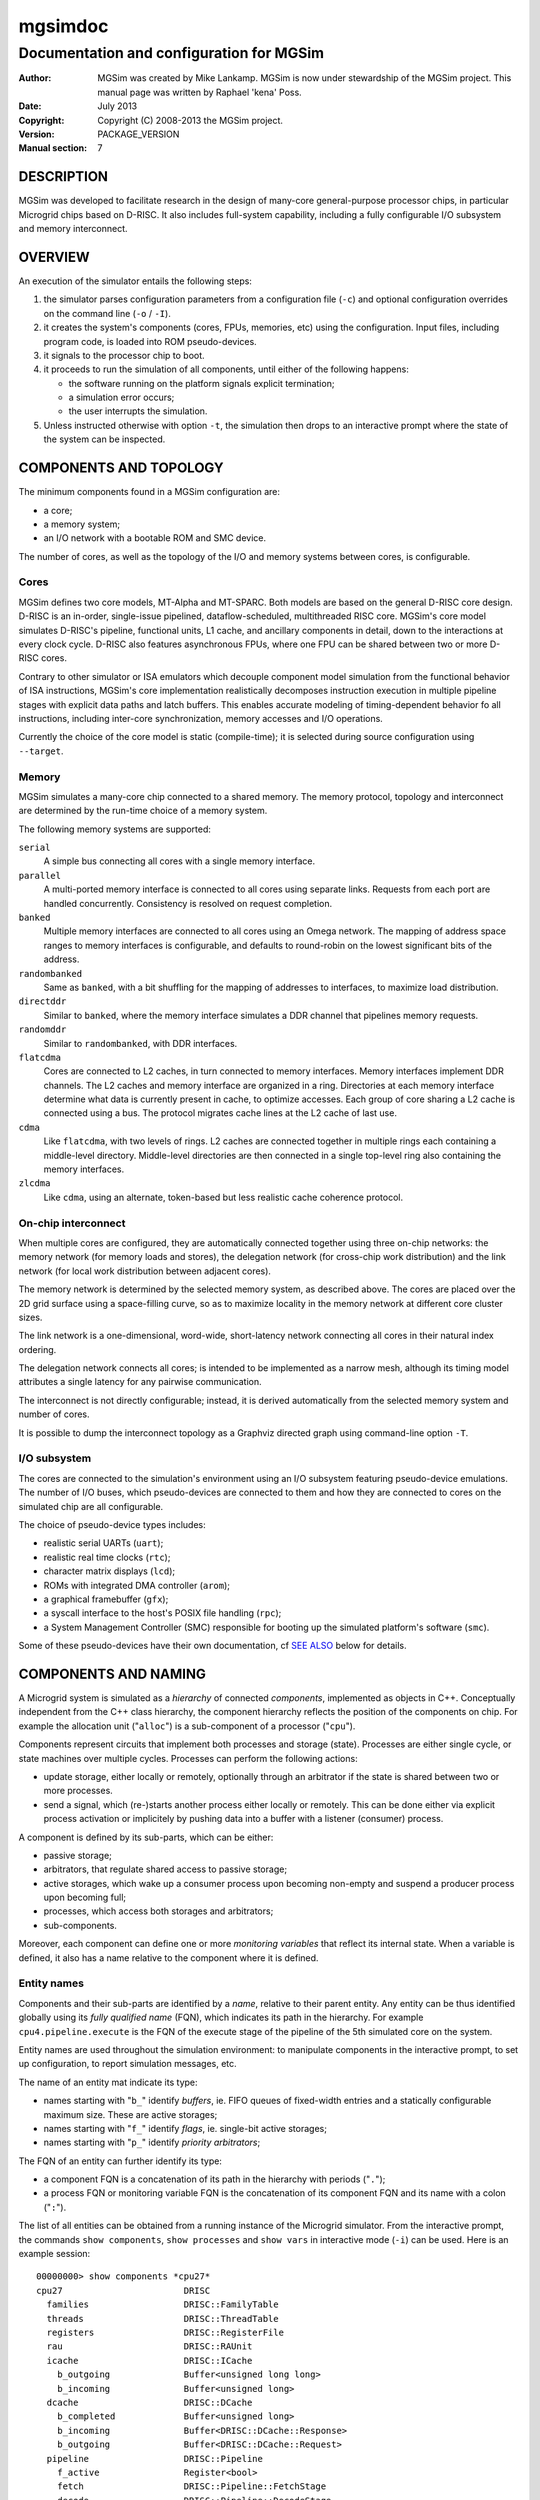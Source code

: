 ==========
 mgsimdoc
==========

-------------------------------------------
 Documentation and configuration for MGSim
-------------------------------------------

:Author: MGSim was created by Mike Lankamp. MGSim is now under
   stewardship of the MGSim project. This manual page was written
   by Raphael 'kena' Poss.
:Date: July 2013
:Copyright: Copyright (C) 2008-2013 the MGSim project.
:Version: PACKAGE_VERSION
:Manual section: 7

DESCRIPTION
===========

MGSim was developed to facilitate research in the design
of many-core general-purpose processor chips, in particular Microgrid
chips based on D-RISC. It also includes full-system capability,
including a fully configurable I/O subsystem and memory interconnect.

OVERVIEW
========

An execution of the simulator entails the following steps:

1. the simulator parses configuration parameters from a configuration
   file (``-c``) and optional configuration overrides on the command
   line (``-o`` / ``-I``).

2. it creates the system's components (cores, FPUs, memories, etc)
   using the configuration. Input files, including program code, is
   loaded into ROM pseudo-devices.

3. it signals to the processor chip to boot.

4. it proceeds to run the simulation of all components, until either
   of the following happens:

   - the software running on the platform signals explicit termination;
   - a simulation error occurs;
   - the user interrupts the simulation.

5. Unless instructed otherwise with option ``-t``, the simulation then
   drops to an interactive prompt where the state of the system can be
   inspected.

COMPONENTS AND TOPOLOGY
=======================

The minimum components found in a MGSim configuration are:

- a core;
- a memory system;
- an I/O network with a bootable ROM and SMC device.

The number of cores, as well as the topology of the I/O and memory
systems between cores, is configurable.

Cores
-----

MGSim defines two core models, MT-Alpha and MT-SPARC. Both models are
based on the general D-RISC core design. D-RISC is an in-order,
single-issue pipelined, dataflow-scheduled, multithreaded RISC
core. MGSim's core model simulates D-RISC's pipeline, functional
units, L1 cache, and ancillary components in detail, down to the
interactions at every clock cycle. D-RISC also features
asynchronous FPUs, where one FPU can be shared between two or more
D-RISC cores.

Contrary to other simulator or ISA emulators which decouple component
model simulation from the functional behavior of ISA instructions,
MGSim's core implementation realistically decomposes instruction
execution in multiple pipeline stages with explicit data paths and
latch buffers. This enables accurate modeling of timing-dependent
behavior fo all instructions, including inter-core synchronization,
memory accesses and I/O operations.

Currently the choice of the core model is static (compile-time);
it is selected during source configuration using ``--target``.

Memory
------

MGSim simulates a many-core chip connected to a shared memory. The
memory protocol, topology and interconnect are determined by the
run-time choice of a memory system.

The following memory systems are supported:

``serial``
   A simple bus connecting all cores with a single memory
   interface.

``parallel``
   A multi-ported memory interface is connected to all cores using
   separate links. Requests from each port are handled concurrently.
   Consistency is resolved on request completion.

``banked``
   Multiple memory interfaces are connected to all cores using an
   Omega network. The mapping of address space ranges to memory
   interfaces is configurable, and defaults to round-robin on the
   lowest significant bits of the address.

``randombanked``
   Same as ``banked``, with a bit shuffling for the mapping of
   addresses to interfaces, to maximize load distribution.

``directddr``
   Similar to ``banked``, where the memory interface simulates
   a DDR channel that pipelines memory requests.

``randomddr``
   Similar to ``randombanked``, with DDR interfaces.

``flatcdma``
   Cores are connected to L2 caches, in turn connected to memory
   interfaces.  Memory interfaces implement DDR channels. The L2
   caches and memory interface are organized in a ring. Directories at
   each memory interface determine what data is currently present in
   cache, to optimize accesses. Each group of core sharing a L2 cache
   is connected using a bus. The protocol migrates cache lines at the
   L2 cache of last use.

``cdma``
   Like ``flatcdma``, with two levels of rings. L2 caches are
   connected together in multiple rings each containing a middle-level
   directory. Middle-level directories are then connected in a single
   top-level ring also containing the memory interfaces.

``zlcdma``
   Like ``cdma``, using an alternate, token-based but less realistic
   cache coherence protocol.

On-chip interconnect
--------------------

When multiple cores are configured, they are automatically connected
together using three on-chip networks: the memory network (for memory
loads and stores), the delegation network (for cross-chip work
distribution) and the link network (for local work distribution
between adjacent cores).

The memory network is determined by the selected memory system, as
described above. The cores are placed over the 2D grid surface using a
space-filling curve, so as to maximize locality in the memory network
at different core cluster sizes.

The link network is a one-dimensional, word-wide, short-latency
network connecting all cores in their natural index ordering.

The delegation network connects all cores; is intended to be
implemented as a narrow mesh, although its timing model attributes a
single latency for any pairwise communication.

The interconnect is not directly configurable; instead, it is derived
automatically from the selected memory system and number of cores.

It is possible to dump the interconnect topology as a Graphviz
directed graph using command-line option ``-T``.

I/O subsystem
--------------

The cores are connected to the simulation's environment using an I/O
subsystem featuring pseudo-device emulations. The number of I/O
buses, which pseudo-devices are connected to them and how
they are connected to cores on the simulated chip are all
configurable.

The choice of pseudo-device types includes:

- realistic serial UARTs (``uart``);
- realistic real time clocks (``rtc``);
- character matrix displays (``lcd``);
- ROMs with integrated DMA controller (``arom``);
- a graphical framebuffer (``gfx``);
- a syscall interface to the host's POSIX file handling (``rpc``);
- a System Management Controller (SMC) responsible for booting up the
  simulated platform's software (``smc``).

Some of these pseudo-devices have their own documentation, cf `SEE
ALSO`_ below for details.

COMPONENTS AND NAMING
=====================

A Microgrid system is simulated as a *hierarchy* of connected
*components*, implemented as objects in C++. Conceptually independent
from the C++ class hierarchy, the component hierarchy reflects the
position of the components on chip. For example the allocation unit
("``alloc``") is a sub-component of a processor ("``cpu``").

Components represent circuits that implement both processes and
storage (state). Processes are either single cycle, or state machines
over multiple cycles. Processes can perform the following actions:

- update storage, either locally or remotely, optionally
  through an arbitrator if the state is shared between two or more
  processes.

- send a signal, which (re-)starts another process either locally or
  remotely. This can be done either via explicit process activation or
  implicitely by pushing data into a buffer with a listener (consumer)
  process.

A component is defined by its sub-parts, which can be either:

- passive storage;

- arbitrators, that regulate shared access to passive storage;

- active storages, which wake up a consumer process upon becoming
  non-empty and suspend a producer process upon becoming full;

- processes, which access both storages and arbitrators;

- sub-components.

Moreover, each component can define one or more *monitoring variables*
that reflect its internal state. When a variable is defined, it also
has a name relative to the component where it is defined.

Entity names
------------

Components and their sub-parts are identified by a *name*, relative to
their parent entity. Any entity can be thus identified globally using
its *fully qualified name* (FQN), which indicates its path in the
hierarchy. For example ``cpu4.pipeline.execute`` is the FQN of the
execute stage of the pipeline of the 5th simulated core on the system.

Entity names are used throughout the simulation environment: to
manipulate components in the interactive prompt, to set up
configuration, to report simulation messages, etc.

The name of an entity mat indicate its type:

- names starting with "``b_``" identify *buffers*, ie. FIFO queues of
  fixed-width entries and a statically configurable maximum
  size. These are active storages;

- names starting with "``f_``" identify *flags*, ie. single-bit active
  storages;

- names starting with "``p_``" identify *priority arbitrators*;

The FQN of an entity can further identify its type:

- a component FQN is a concatenation of its path in the hierarchy with
  periods ("``.``");

- a process FQN or monitoring variable FQN is the concatenation of its
  component FQN and its name with a colon ("``:``").

The list of all entities can be obtained from a running instance of
the Microgrid simulator. From the interactive prompt, the commands
``show components``, ``show processes`` and ``show vars`` in
interactive mode (``-i``) can be used. Here is an example session::

  00000000> show components *cpu27*
  cpu27                       DRISC
    families                  DRISC::FamilyTable
    threads                   DRISC::ThreadTable
    registers                 DRISC::RegisterFile
    rau                       DRISC::RAUnit
    icache                    DRISC::ICache
      b_outgoing              Buffer<unsigned long long>
      b_incoming              Buffer<unsigned long>
    dcache                    DRISC::DCache
      b_completed             Buffer<unsigned long>
      b_incoming              Buffer<DRISC::DCache::Response>
      b_outgoing              Buffer<DRISC::DCache::Request>
    pipeline                  DRISC::Pipeline
      f_active                Register<bool>
      fetch                   DRISC::Pipeline::FetchStage
      decode                  DRISC::Pipeline::DecodeStage
      execute                 DRISC::Pipeline::ExecuteStage
   (some output lines omitted)

  00000000> show processes *cpu27*
  cpu27.alloc:thread-allocate
  cpu27.alloc:family-allocate
  cpu27.alloc:family-create
  cpu27.alloc:thread-activation
  cpu27.icache:outgoing
  cpu27.icache:incoming
  cpu27.dcache:completed-reads
  cpu27.dcache:incoming
  cpu27.dcache:outgoing
  (some output lines omitted)

  00000000> show vars *cpu27*
  # size type  dtype max address     name
    8    level int   0   0x10160ee18 cpu27.alloc.b_alloc:cursize
    8    wmark int   32  0x10160ee10 cpu27.alloc.b_alloc:maxsize
    8    cumul int   N/A 0x10160edf8 cpu27.alloc.b_alloc:stalls
    8    cumul int   N/A 0x10160ee08 cpu27.alloc.b_alloc:totalsize
    8    level int   0   0x10160f788 cpu27.alloc.b_allocRequestsExclusive:cursize
    8    cumul int   N/A 0x10160f768 cpu27.alloc.b_allocRequestsExclusive:stalls
  (some output lines omitted)


CONFIGURATION SYSTEM AND VARIABLES
==================================

The simulated Microgrid can be configured via command-line parameters
and an architecture configuration file.

The following can be configured:

- the *simulation environment* itself. For example, the name of the
  asynchronous monitoring output stream.

- *architectural constants* which have a pervasive effect. For
  example, the D-RISC control block size.

- the *system layout*. For example, the number of cores, as well as
  which I/O devices are connected to each I/O network or the number of
  DDR channels.

- *individual component parameters*. These can be configured with
  separate values for each component of a given type. For example, the
  associativity of the L1 D-cache can be configured separately for
  each core. Similarly, buffer (FIFO) maximum sizes can be configured
  individually.

- *shared component parameters* that cannot (yet) be configured per
  component. For example, the core frequency and the cache line width
  are shared across the system.

Each configurable item has a *name* which identifies it uniquely.

For individual component parameters, the name is composed of the fully
qualified component name (FQN), followed by a colon and the parameter
name. For example, ``cpu27.dcache:associativity`` is the parameter
name for the associativity of the D-cache of core 27.

For all other configurable items, the option name is simply the name
of the item. For example, ``ControlBlockSize`` is the name of the
parameter to configure the control block size.

The set of all configurable items is documented in the reference
configuration file provided alongside ``mgsim``.

Configuration specification
---------------------------

The input configuration is a *sequence of configuration rules*
called the *configuration space*. Each configuration rule has the
form::

   pattern = value

The value of each parameter is determined by *first match* of the
parameter name against the sequence of patterns from the configuration
rules. Matching is performed using *case-insensitive* comparison
and Unix shell pattern matching semantics. In particular, ``*``
matches any string (including the empty string), ``?`` matches any
character, and ``[...]`` matches any one of the enclosed characters.

For example, given the following configuration space::

   cpu27.dcache:numsets = 8
   cpu*.dcache:numsets = 4

the parameter ``system.cpu27.dcache:numsets`` matches the first
specification and configures the D-cache of core 27 with 8 cache
sets. Meanwhile, the corresponding parameter for all other cores fall
back to the second specification and configure the remaining D-caches
with 4 cache sets.

The configuration space is constructed when the simulator is started,
using the following input:

1. any *override* from the command line (parameters ``-o`` and
   ``-I``), in inverse order: later overrides on the command line are
   considered first;

2. the contents of the *configuration file* specified with parameter
   ``-c``, or the default configuration file if none is specified, in
   inverse order: later key/value pairs in the file are considered
   first.

The configuration space can be dumped to the console output upon
initialization using the command-line parameter ``-d``. It is also copied
to the asynchronous monitoring metadata file if this is enabled.

Important configuration variables
---------------------------------

The following parameters seem to receive most interest:

``NumProcessors``
   The number of cores.

``CPU*.ICache:Associativity``, ``CPU*.ICache:NumSets``
   The size of individual L1 I-caches.

``CPU*.DCache:Associativity``, ``CPU*.DCache:NumSets``
   The size of individual L1 D-caches.

``MemoryType``
   The memory system to use.

``Memory:NumRootDirectories``
   For COMA-based systems, the number of root directories and thus
   number of external memory interfaces.

``NumClientsPerL2Cache``
   For COMA-based systems, the number of cores per L2 cache. Combined
   with ``NumProcessors`` this determines the number of L2 caches in
   total.

``Memory:L2CacheAssociativity``, ``Memory:L2CacheNumSets``
   The size of each L2 cache.

Default values
--------------

Configurable parameters are generally not assigned default values. The
simulator should report an error when no pattern in the configuration
space matches the name of a parameter that needs configuration.

There are exceptions to this rule. Some parameters do have default values,
which are described as comments in the reference configuration file.

Configuration file format
-------------------------

The files read by parameters ``-c`` and ``-I`` are text files that
contain configuration specifications of the form ``key = value``, as
described above.

In a configuration file, the following extra syntax is also recognized:

- comments starting with ``#`` or ``;`` at the start of lines or after
  values;

- "section names", of the form ``[NAME]``. A section name introduces a
  common prefix for the following keys, until the following section
  name. For example, the following syntax::

     [CPU1]
     ICache:Associativity = 4
     DCache:Associativity = 8

  is equivalent to::

     CPU1.ICache:Associativity = 4
     CPU1.DCache:Associativity = 8

  The special section name ``[global]`` resets the
  prefix to empty.


More examples can be found in the default configuration file shipped
with the program.

Standard configuration file
---------------------------

MGSim is shipped with a standard configuration file which defines the
following system as of August 2012:

- 128 D-RISC cores at 1GHz, with 2K+4K L1 caches;

- 64 FPUs (2 cores per FPU);

- ``randombanked`` memory system clocked at 1GHz;

- one I/O pseudo-device of each type, around an I/O network connected
  to the first core only. The first ROM contains the program image
  specified on the command line, if any. Additional devices with type
  ``arom`` are created to hold character strings for additional
  command-line arguments and the configuration space.

INTERACTIVE MODE
================

When started with ``-i``, or upon encountering an error and ``-t`` is
not specified, MGSim presents an interactive prompt to the user to
control the simulation.

The prompt indicates the current simulation cycle.

The command ``help`` lists the available commands.

General commands
----------------

``run``
  Run the system until it is idle or deadlocks. Livelocks will not be reported.

``step [N]``
  Advance the system by N clock cycles (default 1).

``state``
  Show the state of the system. Idle components are left out.

``statistics``
  Print the current simulation statistics.

``quit``
  Exit the simulation.

``help [COMMAND]``
  Print the help text for COMMAND, or this text if no command is specified.

``aliases``
  List all command aliases.

Inspection commands
-------------------

``info COMPONENT [ARGS...]``
  Show help/configuration/layout for COMPONENT.

``inspect NAME [ARGS...]`` (or ``read``)
  Inspect NAME (component, process or monitoring variable).
  Components may have multiple ``inspect`` sub-commands. See ``info
  NAME`` for details.

``line COMPONENT ADDR``
  Lookup the memory line at address ADDR in the memory system COMPONENT.

``disassemble ADDR [SZ]``
  Disassemble the program from address ADDR.

``show vars [PAT]``
  List monitoring variables matching PAT.

``show syms [PAT]``
  List program symbols matching PAT.

``show components [PAT] [LEVEL]``
  List components matching PAT (at most LEVELs).

``show processes [PAT]``
  List processes matching PAT.

``show devicedb``
  List the I/O device identifier database. See mgsimdev-smc(7) for use.

``lookup ADDR``
  Look up the program symbol closest to address ADDR.

Execution control / tracing
---------------------------

``bp`` (``breakpoint``)
  List all current breakpoints.

``bp add MODE ADDR``
  Set a breakpoint at address ADDR with MODE.

``bp clear``
  Clear all breakpoints.

``bp del ID``
  Delete the breakpoint specified by ID.

``bp disable ID`` or ``bp enable ID``
  Disable/enable the breakpoint specified by ID.

``bp off`` or ``bp on``
  Disable/enable breakpoint detection.

``bp state``
  Report which breakpoints have been reached.

``trace line COMPONENT ADDR [clear]``
  Enable/Disable tracing of the cache line at address ADDR by memory COMPONENT.

``trace [FLAGS...]``
  Show current traces / toggle tracing of FLAGS.

MONITORING
==========

MGSim offers two mechanisms to monitor the simulated environment over
time: synchronous *event traces*, where all detailed events are
reported, and asynchronous *variable traces*, where the state
of the simulation is sampled at regular time intervals.

Synchronous event traces
------------------------

Event traces are enabled using the ``trace`` command in interactive
mode (``-i``). It causes MGSim to report events in a text format on
its standard output at each simulation step.

Event categories can be individually selected:

``trace regs``
    Events reporting updates to the cores' register files.

``trace pipe``
    Events reporting pipeline activity within cores.

``trace fpu``
    Events reporting FPU activity.

``trace mem``
    Events reporting memory loads and stores.

``trace memnet``
    Events reporting messages on the memory network.

``trace io``
    Events reporting I/O operations.

``trace ionet``
    Events reporting communication on the I/O interconnect.

``trace net``
    Events reporting communication on the inter-core delegation and
    link networks.

``trace sim``
    Events about concurrency management and synchronization between
    cores.

``trace deadlocks``
    Events reporting process stalls.

``trace flow``
    Events reporting control flow of the software running on the
    platform (branches).

``trace prog``
    Debugging messages generated by the software running on the platform.

The special aliases ``trace all`` and ``trace none`` are also
recognized.

A full simulation trace can be generated using the following command::

    echo "trace all; run; quit" | mgsim -i ...  >event-trace.log

A simulation trace can in turn be transformed to an HTML table for
graphical representations with the separate ``viewlog`` utility. See
viewlog(1) for details.

Note that synchronous event traces slow down the simulation by a large
factor.

Asynchronous variable traces
----------------------------

Variable traces are enabled using the command-line flag ``-m``. It
causes MGSim to start a second thread in the simulation process which
samples monitoring variables at a regular time interval.

The list of monitoring variables to sample is selected using the
configuration variable ``MonitorSampleVariables``. The standard
selection shipped with the standard configuration file monitors the
number of instructions issued, and the number of floating-point
instructions executed over time. It can be overloaded using ``-o``.

The time interval between samples is configured using
``MonitorSampleDelay``; the standard configuration sets this to 1ms.

The asynchronous monitoring has two outputs. The *metadata* indicates
which variables were selected and their width in bytes. The *trace*
reports the samples in fixed-length data packets. The output file
names are configured using ``MonitorMetadataFile`` and
``MonitorTraceFile``, and default to ``mgtrace.md`` and
``mgtrace.out``.

The metadata and trace can then in turn be converted to text form
using the separate utility ``readtrace``; see readtrace(1) for details.

For example::

     mgsim -m -o MonitorSampleVariables="cpu*.pipeline.execute.op"
     readtrace mgtrace.md mgtrace.out >var-trace.log

Asynchronous monitoring automatically suspends whenever MGSim displays
its interactive prompt.

SEE ALSO
========

* mgsim(1), viewlog(1), readtrace(1)

* mgsimdev-arom(7), mgsimdev-gfx(7), mgsimdev-lcd(7),
  mgsimdev-uart(7), mgsimdev-rtc(7)

* M5, http://www.m5sim.org/ a detailed simulator for networks.

* Raphael Poss, Mike Lankamp, Qiang Yang, Jian Fu, Irfan Uddin, and
  Chris Jesshope. *MGSim - a simulation environment for multi-core
  research and education.* In Proc. Intl. Conf. on Embedded Computer
  Systems: Architectures, MOdeling and Simulation (SAMOS). IEEE,
  Samos, Greece, July 2013.

* Mike Lankamp, Raphael Poss, Qiang Yang, Jian Fu, Irfan Uddin, and
  Chris R. Jesshope. *MGSim - simulation tools for multi-core processor
  architectures.* Technical Report arXiv:1302.1390v1 [cs.AR],
  University of Amsterdam, February 2013.
  http://arxiv.org/abs/1302.1390

* Raphael Poss, Mike Lankamp, Qiang Yang, Jian Fu, Michiel W. van Tol,
  and Chris Jesshope. *Apple-CORE: Microgrids of SVP cores (invited
  paper).* In Proc. 15th Euromicro Conference on Digital System
  Design. IEEE, Cesme, Izmir, Turkey, September 2012.

* Raphael Poss, Mike Lankamp, M. Irfan Uddin, Jaroslav Sykora, and
  Leos Kafka. *Heterogeneous integration to simplify many-core
  architecture simulations.* In Proc. 2012 Workshop on Rapid Simulation
  and Performance Evaluation: Methods and Tools, RAPIDO'12, pages
  17-24. ACM, 2012. ISBN 978-1-4503-1114-4.

BUGS
====

Report bugs & suggest improvements to PACKAGE_BUGREPORT.
